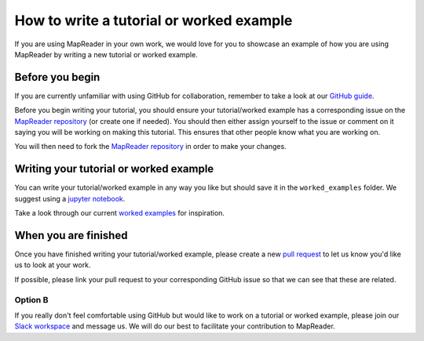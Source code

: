 How to write a tutorial or worked example
==========================================

If you are using MapReader in your own work, we would love for you to showcase an example of how you are using MapReader by writing a new tutorial or worked example.

Before you begin
----------------

If you are currently unfamiliar with using GitHub for collaboration, remember to take a look at our `GitHub guide <https://mapreader.readthedocs.io/en/latest/Contribution-guide/GitHub-guide.html>`__.

Before you begin writing your tutorial, you should ensure your tutorial/worked example has a corresponding issue on the `MapReader repository <https://github.com/Living-with-machines/MapReader>`_ (or create one if needed). 
You should then either assign yourself to the issue or comment on it saying you will be working on making this tutorial. 
This ensures that other people know what you are working on.

You will then need to fork the `MapReader repository <https://github.com/Living-with-machines/MapReader>`_ in order to make your changes. 

Writing your tutorial or worked example
----------------------------------------

You can write your tutorial/worked example in any way you like but should save it in the ``worked_examples`` folder.
We suggest using a `jupyter notebook <https://jupyter-notebook.readthedocs.io/en/latest/>`_. 

Take a look through our current `worked examples <https://mapreader.readthedocs.io/en/latest/Worked-examples.html>`_ for inspiration.

When you are finished
---------------------

Once you have finished writing your tutorial/worked example, please create a new `pull request <https://github.com/Living-with-machines/MapReader/pulls>`_ to let us know you'd like us to look at your work.

If possible, please link your pull request to your corresponding GitHub issue so that we can see that these are related.

Option B
~~~~~~~~

If you really don't feel comfortable using GitHub but would like to work on a tutorial or worked example, please join our `Slack workspace <https://mapreader.slack.com>`_ and message us.
We will do our best to facilitate your contribution to MapReader.